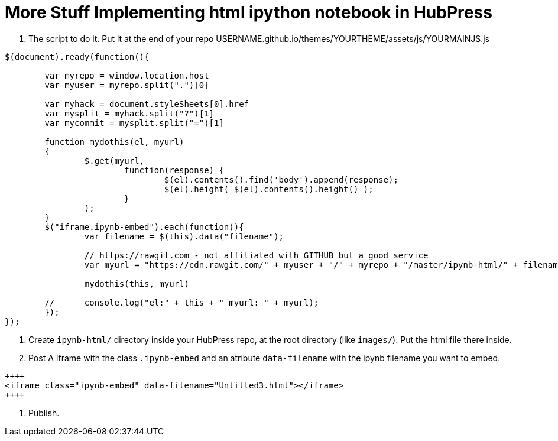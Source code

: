 = More Stuff Implementing html ipython notebook in HubPress

1. The script to do it. Put it at the end of your repo USERNAME.github.io/themes/YOURTHEME/assets/js/YOURMAINJS.js

----
$(document).ready(function(){

        var myrepo = window.location.host
        var myuser = myrepo.split(".")[0]

        var myhack = document.styleSheets[0].href
        var mysplit = myhack.split("?")[1]
        var mycommit = mysplit.split("=")[1]

        function mydothis(el, myurl)
        {
                $.get(myurl,    
                        function(response) {
                                $(el).contents().find('body').append(response);
                                $(el).height( $(el).contents().height() );
                        }
                );
        }
        $("iframe.ipynb-embed").each(function(){
                var filename = $(this).data("filename");
        
                // https://rawgit.com - not affiliated with GITHUB but a good service
                var myurl = "https://cdn.rawgit.com/" + myuser + "/" + myrepo + "/master/ipynb-html/" + filename + "?v=" + mycommit ;
        
                mydothis(this, myurl)
         
        //      console.log("el:" + this + " myurl: " + myurl);
        });
});
----
2. Create `ipynb-html/` directory inside your HubPress repo, at the root directory (like `images/`). Put the html file there inside. 

3. Post A Iframe with the class `.ipynb-embed` and an atribute `data-filename` with the ipynb filename you want to embed.

----
++++
<iframe class="ipynb-embed" data-filename="Untitled3.html"></iframe>
++++
----

4. Publish.
